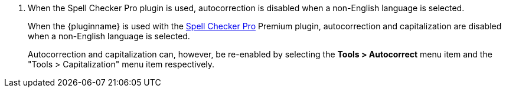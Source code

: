 . When the Spell Checker Pro plugin is used, autocorrection is disabled when a non-English language is selected.
+
When the {pluginname} is used with the xref:introduction-to-tiny-spellchecker.adoc[Spell Checker Pro] Premium plugin, autocorrection and capitalization are disabled when a non-English language is selected.
+
Autocorrection and capitalization can, however, be re-enabled by selecting the *Tools > Autocorrect* menu item and the "Tools > Capitalization" menu item respectively.

